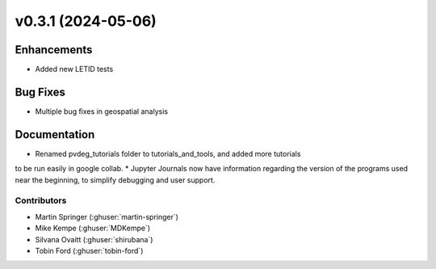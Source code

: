 v0.3.1 (2024-05-06)
=======================

Enhancements
------------
* Added new LETID tests

Bug Fixes
---------
* Multiple bug fixes in geospatial analysis

Documentation
-------------
* Renamed pvdeg_tutorials folder to tutorials_and_tools, and added more tutorials
to be run easily in google collab.
* Jupyter Journals now have information regarding the version of the programs used near
the beginning, to simplify debugging and user support.

Contributors
~~~~~~~~~~~~
* Martin Springer (:ghuser:`martin-springer`)
* Mike Kempe (:ghuser:`MDKempe`)
* Silvana Ovaitt (:ghuser:`shirubana`)
* Tobin Ford (:ghuser:`tobin-ford`)
